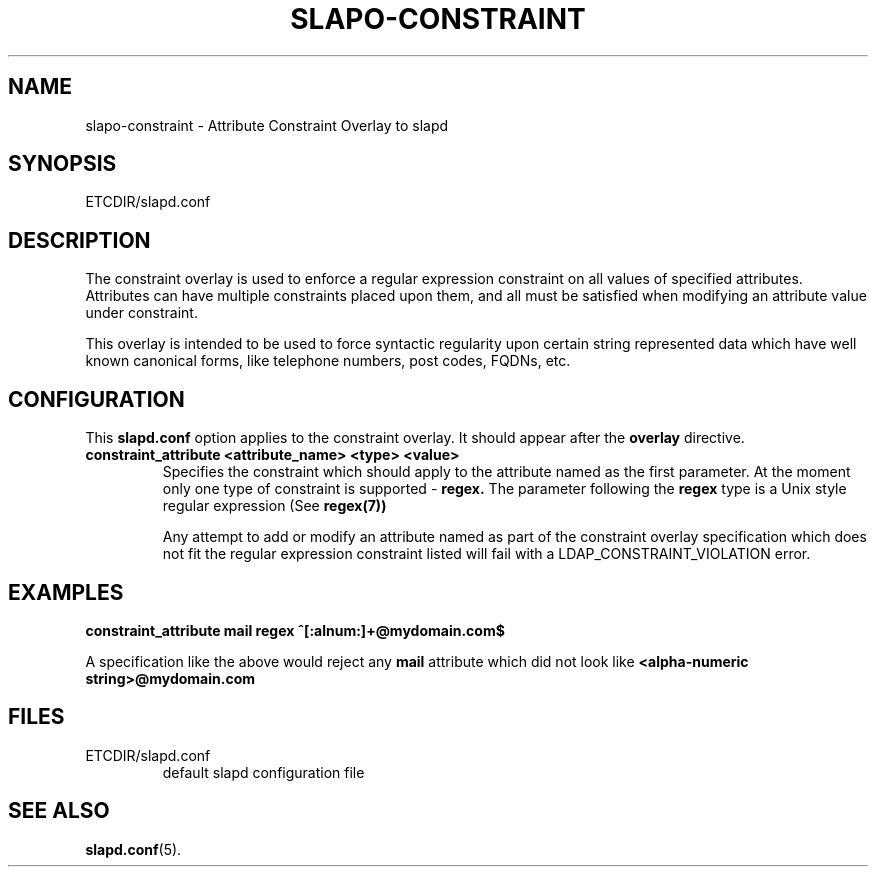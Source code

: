 .TH SLAPO-CONSTRAINT 5 "RELEASEDATE" "OpenLDAP LDVERSION"
.\" Copyright 2005-2006 Hewlett-Packard Company
.\" Copying restrictions apply.  See COPYRIGHT/LICENSE.
.SH NAME
slapo-constraint \- Attribute Constraint Overlay to slapd
.SH SYNOPSIS
ETCDIR/slapd.conf
.SH DESCRIPTION
The constraint overlay is used to enforce a regular expression
constraint on all values of specified attributes. Attributes can
have multiple constraints placed upon them, and all must be satisfied
when modifying an attribute value under constraint.
.LP
This overlay is intended to be used to force syntactic regularity upon
certain string represented data which have well known canonical forms,
like telephone numbers, post codes, FQDNs, etc.
.SH CONFIGURATION
This
.B slapd.conf
option applies to the constraint overlay.
It should appear after the
.B overlay
directive.
.TP
.B constraint_attribute <attribute_name> <type> <value>
Specifies the constraint which should apply to the attribute named as
the first parameter.
At the moment only one type of constraint is supported -
.B
regex.
The parameter following the
.B
regex
type is a Unix style regular expression (See
.B
regex(7))

Any attempt to add or modify an attribute named as part of the
constraint overlay specification which does not fit the regular
expression constraint listed will fail with a
LDAP_CONSTRAINT_VIOLATION error.
.SH EXAMPLES
.B
constraint_attribute mail regex ^[:alnum:]+@mydomain.com$

A specification like the above would reject any
.B
mail
attribute which did not look like
.B
<alpha-numeric string>@mydomain.com
.SH FILES
.TP
ETCDIR/slapd.conf
default slapd configuration file
.SH SEE ALSO
.BR slapd.conf (5).
